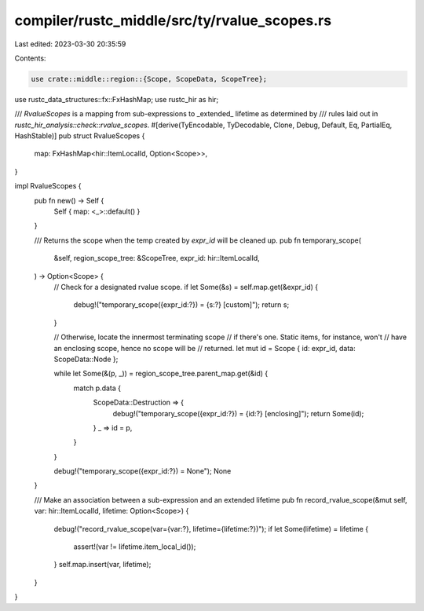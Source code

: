 compiler/rustc_middle/src/ty/rvalue_scopes.rs
=============================================

Last edited: 2023-03-30 20:35:59

Contents:

.. code-block:: rs

    use crate::middle::region::{Scope, ScopeData, ScopeTree};
use rustc_data_structures::fx::FxHashMap;
use rustc_hir as hir;

/// `RvalueScopes` is a mapping from sub-expressions to _extended_ lifetime as determined by
/// rules laid out in `rustc_hir_analysis::check::rvalue_scopes`.
#[derive(TyEncodable, TyDecodable, Clone, Debug, Default, Eq, PartialEq, HashStable)]
pub struct RvalueScopes {
    map: FxHashMap<hir::ItemLocalId, Option<Scope>>,
}

impl RvalueScopes {
    pub fn new() -> Self {
        Self { map: <_>::default() }
    }

    /// Returns the scope when the temp created by `expr_id` will be cleaned up.
    pub fn temporary_scope(
        &self,
        region_scope_tree: &ScopeTree,
        expr_id: hir::ItemLocalId,
    ) -> Option<Scope> {
        // Check for a designated rvalue scope.
        if let Some(&s) = self.map.get(&expr_id) {
            debug!("temporary_scope({expr_id:?}) = {s:?} [custom]");
            return s;
        }

        // Otherwise, locate the innermost terminating scope
        // if there's one. Static items, for instance, won't
        // have an enclosing scope, hence no scope will be
        // returned.
        let mut id = Scope { id: expr_id, data: ScopeData::Node };

        while let Some(&(p, _)) = region_scope_tree.parent_map.get(&id) {
            match p.data {
                ScopeData::Destruction => {
                    debug!("temporary_scope({expr_id:?}) = {id:?} [enclosing]");
                    return Some(id);
                }
                _ => id = p,
            }
        }

        debug!("temporary_scope({expr_id:?}) = None");
        None
    }

    /// Make an association between a sub-expression and an extended lifetime
    pub fn record_rvalue_scope(&mut self, var: hir::ItemLocalId, lifetime: Option<Scope>) {
        debug!("record_rvalue_scope(var={var:?}, lifetime={lifetime:?})");
        if let Some(lifetime) = lifetime {
            assert!(var != lifetime.item_local_id());
        }
        self.map.insert(var, lifetime);
    }
}


